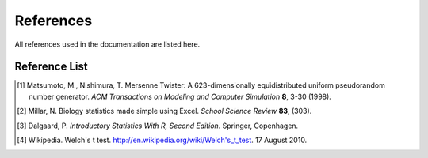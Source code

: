 ==========
References
==========

All references used in the documentation are listed here.

Reference List
=======================

.. [#ref-matsumoto] Matsumoto, M., Nishimura, T. Mersenne Twister: A 623-dimensionally
   equidistributed uniform pseudorandom number generator. *ACM Transactions on
   Modeling and Computer Simulation* **8**, 3-30 (1998).

.. [#ref-millar] Millar, N. Biology statistics made simple using Excel. *School Science
   Review* **83**, (303).

.. [#ref-dalgaard] Dalgaard, P. *Introductory Statistics With R, Second Edition*. Springer,
   Copenhagen.

.. [#ref-welch] Wikipedia. Welch's t test. `http://en.wikipedia.org/wiki/Welch's_t_test
   <http://en.wikipedia.org/wiki/Welch's_t_test>`_. 17 August 2010.
